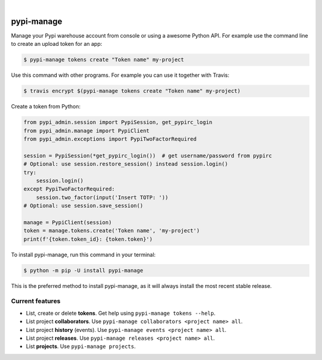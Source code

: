 .. image:: https://raw.githubusercontent.com/Nekmo/pypi-manage/master/logo.png
    :width: 100%

|

.. image:: https://img.shields.io/travis/Nekmo/pypi-manage.svg?style=flat-square&maxAge=2592000
  :target: https://travis-ci.org/Nekmo/pypi-manage
  :alt: Latest Travis CI build status

.. image:: https://img.shields.io/pypi/v/pypi-manage.svg?style=flat-square
  :target: https://pypi.org/project/pypi-manage/
  :alt: Latest PyPI version

.. image:: https://img.shields.io/pypi/pyversions/pypi-manage.svg?style=flat-square
  :target: https://pypi.org/project/pypi-manage/
  :alt: Python versions

.. image:: https://img.shields.io/codeclimate/github/Nekmo/pypi-manage.svg?style=flat-square
  :target: https://codeclimate.com/github/Nekmo/pypi-manage
  :alt: Code Climate

.. image:: https://img.shields.io/codecov/c/github/Nekmo/pypi-manage/master.svg?style=flat-square
  :target: https://codecov.io/github/Nekmo/pypi-manage
  :alt: Test coverage

.. image:: https://img.shields.io/requires/github/Nekmo/pypi-manage.svg?style=flat-square
     :target: https://requires.io/github/Nekmo/pypi-manage/requirements/?branch=master
     :alt: Requirements Status


###########
pypi-manage
###########

Manage your Pypi warehouse account from console or using a awesome Python API. For example use the command line to
create an upload token for an app:

.. code-block:: shell

    $ pypi-manage tokens create "Token name" my-project

Use this command with other programs. For example you can use it together with Travis:

.. code-block:: shell

    $ travis encrypt $(pypi-manage tokens create "Token name" my-project)

Create a token from Python:

.. code-block:: python

    from pypi_admin.session import PypiSession, get_pypirc_login
    from pypi_admin.manage import PypiClient
    from pypi_admin.exceptions import PypiTwoFactorRequired

    session = PypiSession(*get_pypirc_login())  # get username/password from pypirc
    # Optional: use session.restore_session() instead session.login()
    try:
        session.login()
    except PypiTwoFactorRequired:
        session.two_factor(input('Insert TOTP: '))
    # Optional: use session.save_session()

    manage = PypiClient(session)
    token = manage.tokens.create('Token name', 'my-project')
    print(f'{token.token_id}: {token.token}')


To install pypi-manage, run this command in your terminal:

.. code-block:: console

    $ python -m pip -U install pypi-manage

This is the preferred method to install pypi-manage, as it will always install the most recent stable release.


Current features
================

* List, create or delete **tokens**. Get help using ``pypi-manage tokens --help``.
* List project **collaborators**.  Use ``pypi-manage collaborators <project name> all``.
* List project **history** (events).  Use ``pypi-manage events <project name> all``.
* List project **releases**.  Use ``pypi-manage releases <project name> all``.
* List **projects**.  Use ``pypi-manage projects``.

